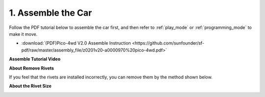 .. _assemble_the_car:

1. Assemble the Car
======================

Follow the PDF tutorial below to assemble the car first, and then refer to :ref:`play_mode` or :ref:`programming_mode` to make it move.

* :download:`(PDF)Pico-4wd V2.0 Assemble Instruction <https://github.com/sunfounder/sf-pdf/raw/master/assembly_file/z0201v20-a0000970%20pico-4wd.pdf>`


**Assemble Tutorial Video**

.. raw:: html

    <iframe width="700" height="400" src="https://www.youtube.com/embed/-G_JkrmgnVU" title="YouTube video player" frameborder="0" allow="accelerometer; autoplay; clipboard-write; encrypted-media; gyroscope; picture-in-picture; web-share" allowfullscreen></iframe>

**About Remove Rivets**

If you feel that the rivets are installed incorrectly, you can remove them by the method shown below.

.. image:: img/remove_rivet.webp

**About the Rivet Size**

.. image:: img/rivet_size.webp
